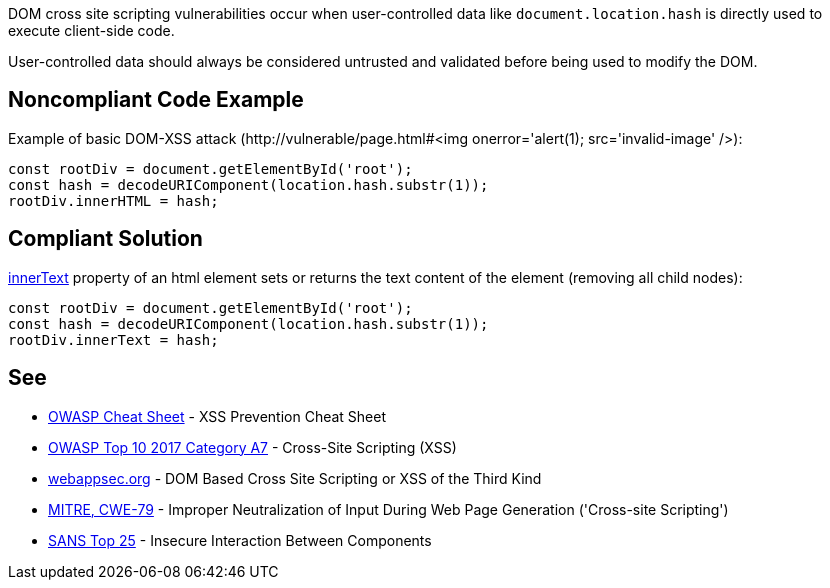 DOM cross site scripting vulnerabilities occur when user-controlled data like ``++document.location.hash++`` is directly used to execute client-side code.


User-controlled data should always be considered untrusted and validated before being used to modify the DOM.


== Noncompliant Code Example

Example of basic DOM-XSS attack (\http://vulnerable/page.html#<img onerror='alert(1); src='invalid-image' />):

----
const rootDiv = document.getElementById('root'); 
const hash = decodeURIComponent(location.hash.substr(1)); 
rootDiv.innerHTML = hash;
----


== Compliant Solution

https://developer.mozilla.org/en-US/docs/Web/API/HTMLElement/innerText[innerText] property of an html element sets or returns the text content of the element (removing all child nodes):

----
const rootDiv = document.getElementById('root'); 
const hash = decodeURIComponent(location.hash.substr(1)); 
rootDiv.innerText = hash;
----


== See

* https://github.com/OWASP/CheatSheetSeries/blob/master/cheatsheets/Cross_Site_Scripting_Prevention_Cheat_Sheet.md[OWASP Cheat Sheet] - XSS Prevention Cheat Sheet
* https://www.owasp.org/index.php/Top_10-2017_A7-Cross-Site_Scripting_(XSS)[OWASP Top 10 2017 Category A7] - Cross-Site Scripting (XSS)
* http://www.webappsec.org/projects/articles/071105.shtml[webappsec.org] -  DOM Based Cross Site Scripting or XSS of the Third Kind
* https://cwe.mitre.org/data/definitions/79.html[MITRE, CWE-79] - Improper Neutralization of Input During Web Page Generation ('Cross-site Scripting')
* https://www.sans.org/top25-software-errors/#cat1[SANS Top 25] - Insecure Interaction Between Components

